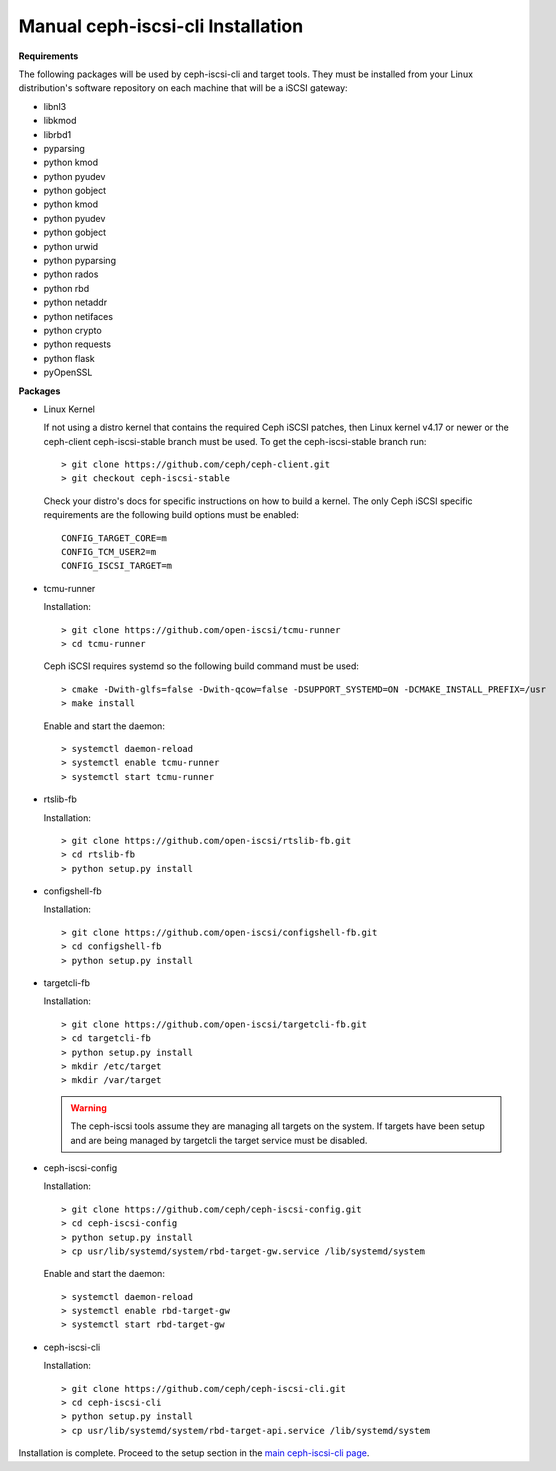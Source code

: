 ==================================
Manual ceph-iscsi-cli Installation
==================================

**Requirements**

The following packages will be used by ceph-iscsi-cli and target tools.
They must be installed from your Linux distribution's software repository
on each machine that will be a iSCSI gateway:

-  libnl3
-  libkmod
-  librbd1
-  pyparsing
-  python kmod
-  python pyudev
-  python gobject
-  python kmod
-  python pyudev
-  python gobject
-  python urwid
-  python pyparsing
-  python rados
-  python rbd
-  python netaddr
-  python netifaces
-  python crypto
-  python requests
-  python flask
-  pyOpenSSL

**Packages**

-  Linux Kernel

   If not using a distro kernel that contains the required Ceph iSCSI patches,
   then Linux kernel v4.17 or newer or the ceph-client ceph-iscsi-stable
   branch must be used. To get the ceph-iscsi-stable branch run:

   ::

       > git clone https://github.com/ceph/ceph-client.git
       > git checkout ceph-iscsi-stable

   Check your distro's docs for specific instructions on how to build a
   kernel. The only Ceph iSCSI specific requirements are the following
   build options must be enabled:

   ::

       CONFIG_TARGET_CORE=m
       CONFIG_TCM_USER2=m
       CONFIG_ISCSI_TARGET=m

-  tcmu-runner

   Installation:

   ::

       > git clone https://github.com/open-iscsi/tcmu-runner
       > cd tcmu-runner

   Ceph iSCSI requires systemd so the following build command must be used:

   ::

       > cmake -Dwith-glfs=false -Dwith-qcow=false -DSUPPORT_SYSTEMD=ON -DCMAKE_INSTALL_PREFIX=/usr
       > make install

   Enable and start the daemon:

   ::

       > systemctl daemon-reload
       > systemctl enable tcmu-runner
       > systemctl start tcmu-runner

-  rtslib-fb

   Installation:

   ::

       > git clone https://github.com/open-iscsi/rtslib-fb.git
       > cd rtslib-fb
       > python setup.py install

-  configshell-fb

   Installation:

   ::

       > git clone https://github.com/open-iscsi/configshell-fb.git
       > cd configshell-fb
       > python setup.py install

-  targetcli-fb

   Installation:

   ::

       > git clone https://github.com/open-iscsi/targetcli-fb.git
       > cd targetcli-fb
       > python setup.py install
       > mkdir /etc/target
       > mkdir /var/target

   .. warning:: The ceph-iscsi tools assume they are managing all targets
      on the system. If targets have been setup and are being managed by
      targetcli the target service must be disabled.

-  ceph-iscsi-config

   Installation:

   ::

       > git clone https://github.com/ceph/ceph-iscsi-config.git
       > cd ceph-iscsi-config
       > python setup.py install
       > cp usr/lib/systemd/system/rbd-target-gw.service /lib/systemd/system

   Enable and start the daemon:

   ::

       > systemctl daemon-reload
       > systemctl enable rbd-target-gw
       > systemctl start rbd-target-gw

-  ceph-iscsi-cli

   Installation:

   ::

       > git clone https://github.com/ceph/ceph-iscsi-cli.git
       > cd ceph-iscsi-cli
       > python setup.py install
       > cp usr/lib/systemd/system/rbd-target-api.service /lib/systemd/system


Installation is complete. Proceed to the setup section in the
`main ceph-iscsi-cli page`_.

.. _`main ceph-iscsi-cli page`: ../iscsi-target-cli
